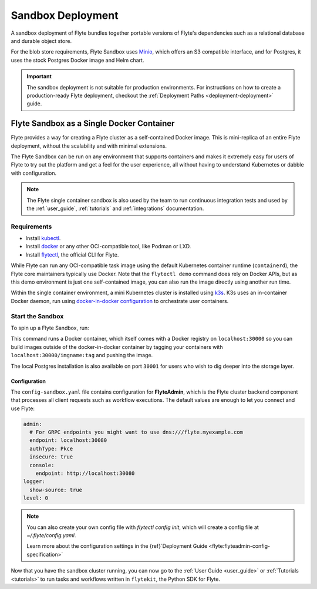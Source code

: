 .. _deploy-sandbox-local:

#########################
Sandbox Deployment
#########################

.. tags:: Kubernetes, Infrastructure, Basic

A sandbox deployment of Flyte bundles together portable versions of Flyte's
dependencies such as a relational database and durable object store.

For the blob store requirements, Flyte Sandbox uses `Minio <https://min.io/>`__,
which offers an S3 compatible interface, and for Postgres, it uses the stock
Postgres Docker image and Helm chart.

.. important::

    The sandbox deployment is not suitable for production environments. For instructions on how to create a
    production-ready Flyte deployment, checkout the :ref:`Deployment Paths <deployment-deployment>` guide.

*******************************************
Flyte Sandbox as a Single Docker Container
*******************************************

Flyte provides a way for creating a Flyte cluster as a self-contained Docker image. This is mini-replica of an
entire Flyte deployment, without the scalability and with minimal extensions.

The Flyte Sandbox can be run on any environment that supports containers and makes it extremely easy for users of Flyte
to try out the platform and get a feel for the user experience, all without having to understand Kubernetes or dabble
with configuration.

.. note::

   The Flyte single container sandbox is also used by the team to run continuous integration tests and used by the
   :ref:`user_guide`, :ref:`tutorials` and :ref:`integrations` documentation.

Requirements
============

- Install `kubectl <https://kubernetes.io/docs/tasks/tools/install-kubectl/>`__.
- Install `docker <https://docs.docker.com/engine/install/>`__ or any other OCI-compatible tool, like Podman or LXD.
- Install `flytectl <https://github.com/flyteorg/flytectl>`__, the official CLI for Flyte.

While Flyte can run any OCI-compatible task image using the default Kubernetes container runtime (``containerd``), the Flyte
core maintainers typically use Docker. Note that the ``flytectl demo`` command does rely on Docker APIs, but as this
demo environment is just one self-contained image, you can also run the image directly using another run time.

Within the single container environment, a mini Kubernetes cluster is installed using `k3s <https://k3s.io/>`__. K3s
uses an in-container Docker daemon, run using `docker-in-docker configuration <https://www.docker.com/blog/docker-can-now-run-within-docker/>`__
to orchestrate user containers.

Start the Sandbox
==================

To spin up a Flyte Sandbox, run:

.. prompt:: bash $

    flytectl demo start

This command runs a Docker container, which itself comes with a Docker registry
on ``localhost:30000`` so you can build images outside of the docker-in-docker
container by tagging your containers with ``localhost:30000/imgname:tag`` and
pushing the image.

The local Postgres installation is also available on port ``30001`` for users
who wish to dig deeper into the storage layer.

.. div:: shadow p-3 mb-8 rounded

   **Expected Output:**

   .. code-block::

      👨‍💻 Flyte is ready! Flyte UI is available at http://localhost:30080/console 🚀 🚀 🎉
      ❇️ Run the following command to export sandbox environment variables for accessing flytectl
      	export FLYTECTL_CONFIG=~/.flyte/config-sandbox.yaml
      🐋 Flyte sandbox ships with a Docker registry. Tag and push custom workflow images to localhost:30000
      📂 The Minio API is hosted on localhost:30002. Use http://localhost:30080/minio/login for Minio console


Configuration
______________

The ``config-sandbox.yaml`` file contains configuration for **FlyteAdmin**,
which is the Flyte cluster backend component that processes all client requests
such as workflow executions. The default values are enough to let you connect and use Flyte:


.. code-block:: yaml
   
   admin:
     # For GRPC endpoints you might want to use dns:///flyte.myexample.com
     endpoint: localhost:30080
     authType: Pkce
     insecure: true
     console:
       endpoint: http://localhost:30080
   logger:
     show-source: true
   level: 0

.. note:: 
   
   You can also create your own config file with `flytectl config init`, which
   will create a config file at `~/.flyte/config.yaml`.

   Learn more about the configuration settings in the
   {ref}`Deployment Guide <flyte:flyteadmin-config-specification>`



Now that you have the sandbox cluster running, you can now go to the :ref:`User Guide <user_guide>` or
:ref:`Tutorials <tutorials>` to run tasks and workflows written in ``flytekit``, the Python SDK for Flyte.
